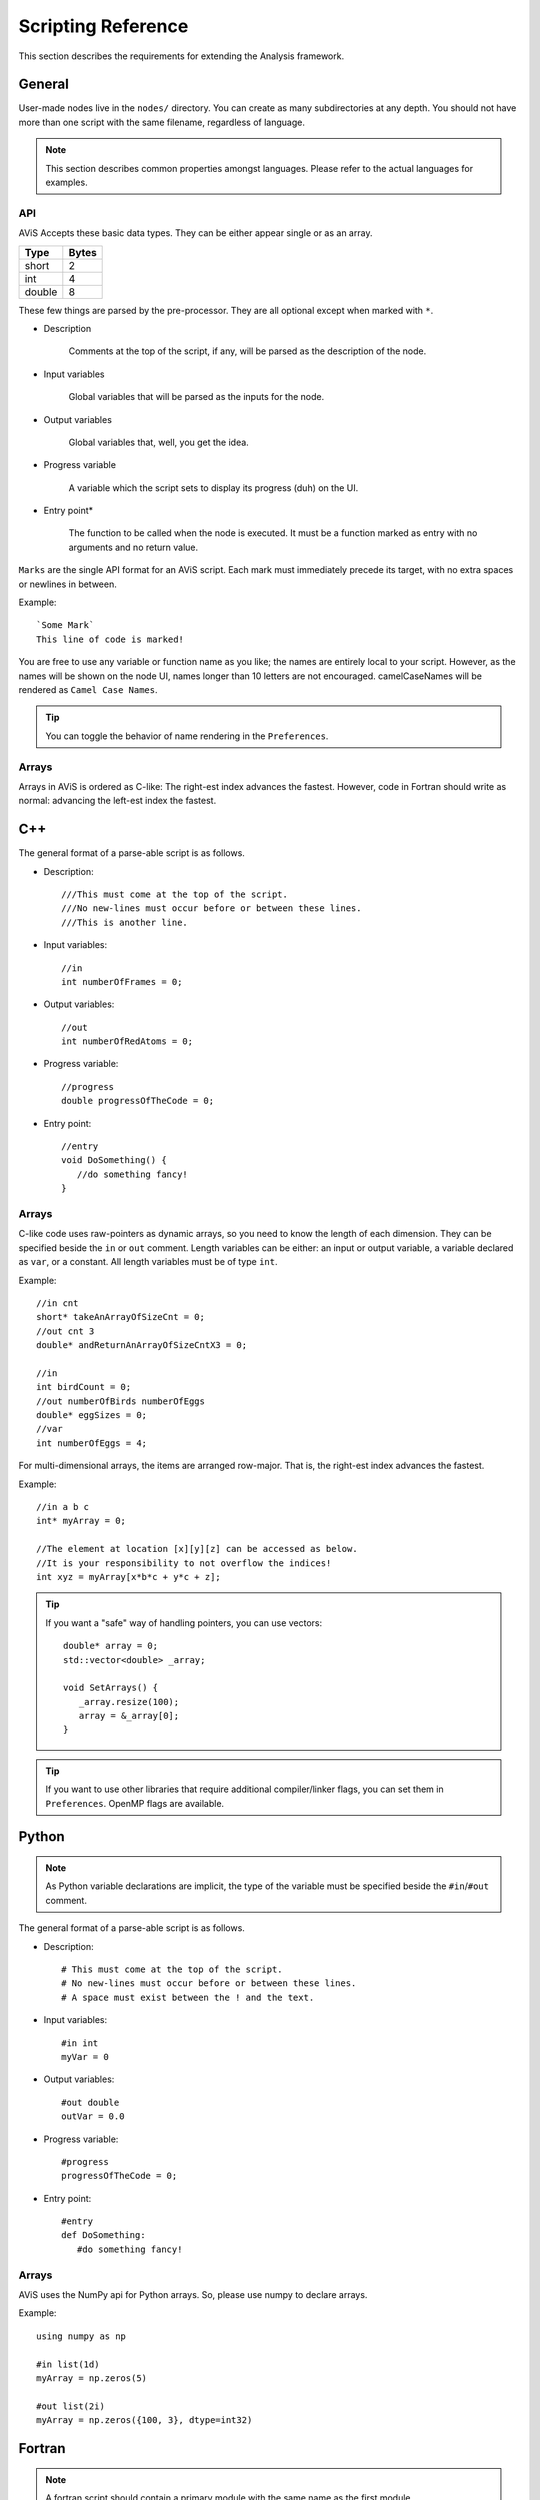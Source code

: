 Scripting Reference
===================

This section describes the requirements for extending the Analysis framework.

General
-------

User-made nodes live in the ``nodes/`` directory. You can create as many subdirectories at any depth.
You should not have more than one script with the same filename, regardless of language.

.. Note::
      This section describes common properties amongst languages. Please refer to the actual languages for examples.

API
~~~~

AViS Accepts these basic data types. They can be either appear single or as an array.

========    ===========
Type        Bytes
========    ===========
short       2
int         4
double      8
========    ===========

These few things are parsed by the pre-processor. They are all optional except when marked with ``*``.

* Description

      Comments at the top of the script, if any, will be parsed as the description of the node.

* Input variables

      Global variables that will be parsed as the inputs for the node.

* Output variables

      Global variables that, well, you get the idea.

* Progress variable

      A variable which the script sets to display its progress (duh) on the UI.

* Entry point*

      The function to be called when the node is executed. It must be a function marked as entry with no arguments and no return value.

``Marks`` are the single API format for an AViS script. Each mark must immediately precede its target, with no extra spaces or newlines in between.

Example::

      `Some Mark`
      This line of code is marked!

You are free to use any variable or function name as you like; the names are entirely local to your script.
However, as the names will be shown on the node UI, names longer than 10 letters are not encouraged. camelCaseNames will be rendered as ``Camel Case Names``.

.. Tip::
      You can toggle the behavior of name rendering in the ``Preferences``.

Arrays
~~~~~~

Arrays in AViS is ordered as C-like: The right-est index advances the fastest.
However, code in Fortran should write as normal: advancing the left-est index the fastest.


C++
----

.. highlight:: cpp

The general format of a parse-able script is as follows.

- Description::

      ///This must come at the top of the script.
      ///No new-lines must occur before or between these lines.
      ///This is another line.

- Input variables::

      //in
      int numberOfFrames = 0;

- Output variables::

      //out
      int numberOfRedAtoms = 0;

- Progress variable::

      //progress
      double progressOfTheCode = 0;

- Entry point::

      //entry
      void DoSomething() {
         //do something fancy!
      }

Arrays
~~~~~~

C-like code uses raw-pointers as dynamic arrays, so you need to know the length of each dimension.
They can be specified beside the ``in`` or ``out`` comment.
Length variables can be either: an input or output variable, a variable declared as ``var``, or a constant.
All length variables must be of type ``int``.

Example::

      //in cnt
      short* takeAnArrayOfSizeCnt = 0;
      //out cnt 3
      double* andReturnAnArrayOfSizeCntX3 = 0;

      //in
      int birdCount = 0;
      //out numberOfBirds numberOfEggs
      double* eggSizes = 0;
      //var
      int numberOfEggs = 4;

For multi-dimensional arrays, the items are arranged row-major. That is, the right-est index advances the fastest.

Example::

      //in a b c
      int* myArray = 0;

      //The element at location [x][y][z] can be accessed as below.
      //It is your responsibility to not overflow the indices!
      int xyz = myArray[x*b*c + y*c + z];

.. Tip::

      If you want a "safe" way of handling pointers, you can use vectors::

         double* array = 0;
         std::vector<double> _array;

         void SetArrays() {
            _array.resize(100);
            array = &_array[0];
         }

.. Tip::

      If you want to use other libraries that require additional compiler/linker flags, you can set them in ``Preferences``.
      OpenMP flags are available.

Python
-------

.. highlight:: python

.. Note::

      As Python variable declarations are implicit, the type of the variable must be specified beside the ``#in``/``#out`` comment.

The general format of a parse-able script is as follows.

- Description::

      # This must come at the top of the script.
      # No new-lines must occur before or between these lines.
      # A space must exist between the ! and the text.

- Input variables::

      #in int
      myVar = 0

- Output variables::

      #out double
      outVar = 0.0

- Progress variable::

      #progress
      progressOfTheCode = 0;

- Entry point::

      #entry
      def DoSomething:
         #do something fancy!
      
Arrays
~~~~~~

AViS uses the NumPy api for Python arrays. So, please use numpy to declare arrays.

Example::

      using numpy as np

      #in list(1d)
      myArray = np.zeros(5)

      #out list(2i)
      myArray = np.zeros({100, 3}, dtype=int32)

Fortran
--------

.. highlight:: fortran

.. Note::

      A fortran script should contain a primary module with the same name as the first module.

The general format of a parse-able script is as follows.

- Description::

      ! This must come at the top of the script.
      ! No new-lines must occur before or between these lines.
      ! A space must exist between the ! and the text.

- Input variables::

      !in 
      INTEGER :: MYINT

- Output variables::

      !out
      REAL*8 :: DOUBLEVAR

- Progress variable::

      !progress
      REAL*8 :: PROGRESSMEOW

- Entry point::

      !entry
      SUBROUTINE HELLO()
         !say hello!
      end subroutine HELLO

Arrays
~~~~~~

To allow for interoperability with other languages, arrays must be declared as ``ALLOCATABLE TARGET`` s.

Example::

      REAL*8, ALLOCATABLE, TARGET :: SOMEARRAY (:,:)
